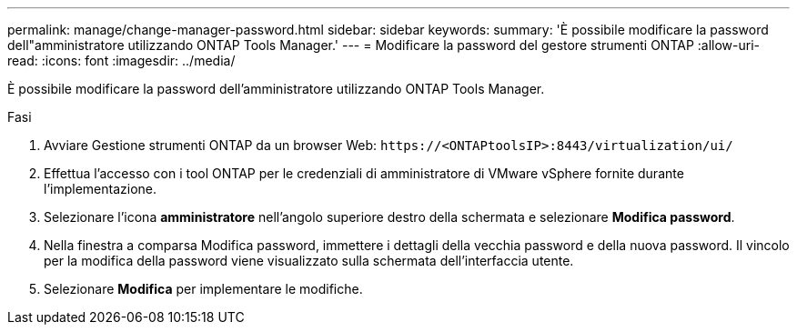 ---
permalink: manage/change-manager-password.html 
sidebar: sidebar 
keywords:  
summary: 'È possibile modificare la password dell"amministratore utilizzando ONTAP Tools Manager.' 
---
= Modificare la password del gestore strumenti ONTAP
:allow-uri-read: 
:icons: font
:imagesdir: ../media/


[role="lead"]
È possibile modificare la password dell'amministratore utilizzando ONTAP Tools Manager.

.Fasi
. Avviare Gestione strumenti ONTAP da un browser Web: `\https://<ONTAPtoolsIP>:8443/virtualization/ui/`
. Effettua l'accesso con i tool ONTAP per le credenziali di amministratore di VMware vSphere fornite durante l'implementazione.
. Selezionare l'icona *amministratore* nell'angolo superiore destro della schermata e selezionare *Modifica password*.
. Nella finestra a comparsa Modifica password, immettere i dettagli della vecchia password e della nuova password. Il vincolo per la modifica della password viene visualizzato sulla schermata dell'interfaccia utente.
. Selezionare *Modifica* per implementare le modifiche.

